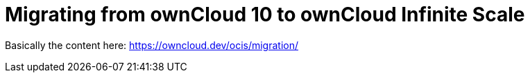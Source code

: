 = Migrating from ownCloud 10 to ownCloud Infinite Scale

Basically the content here:
https://owncloud.dev/ocis/migration/

